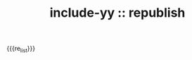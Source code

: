 #+TITLE: include-yy :: republish

#+MACRO: re_list (eval (yynt/yy-repost-list "." nil))

{{{re_list}}}
